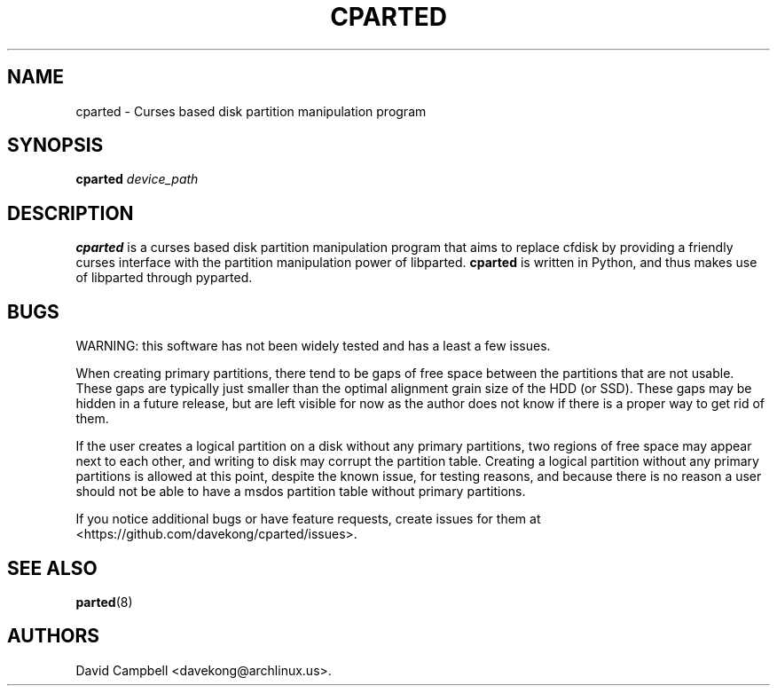 .TH CPARTED 8 "14 March 2011" 
.SH NAME
.PP
cparted - Curses based disk partition manipulation program
.SH SYNOPSIS
.PP
\f[B]cparted\f[] \f[I]device_path\f[]
.SH DESCRIPTION
.PP
\f[B]cparted\f[] is a curses based disk partition manipulation
program that aims to replace cfdisk by providing a friendly curses
interface with the partition manipulation power of libparted.
\f[B]cparted\f[] is written in Python, and thus makes use of
libparted through pyparted.
.SH BUGS
.PP
WARNING: this software has not been widely tested and has a least a
few issues.
.PP
When creating primary partitions, there tend to be gaps of free
space between the partitions that are not usable.
These gaps are typically just smaller than the optimal alignment
grain size of the HDD (or SSD).
These gaps may be hidden in a future release, but are left visible
for now as the author does not know if there is a proper way to get
rid of them.
.PP
If the user creates a logical partition on a disk without any
primary partitions, two regions of free space may appear next to
each other, and writing to disk may corrupt the partition table.
Creating a logical partition without any primary partitions is
allowed at this point, despite the known issue, for testing
reasons, and because there is no reason a user should not be able
to have a msdos partition table without primary partitions.
.PP
If you notice additional bugs or have feature requests, create
issues for them
at
.PD 0
.P
.PD
<https://github.com/davekong/cparted/issues>.
.SH SEE ALSO
.PP
\f[B]parted\f[](8)
.SH AUTHORS
David Campbell <davekong@archlinux.us>.

